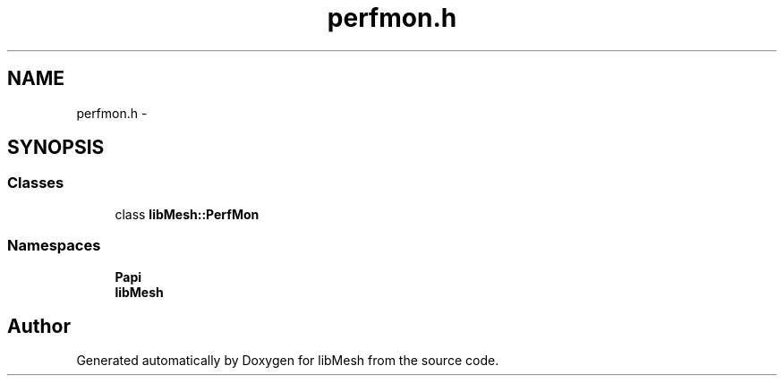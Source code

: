 .TH "perfmon.h" 3 "Tue May 6 2014" "libMesh" \" -*- nroff -*-
.ad l
.nh
.SH NAME
perfmon.h \- 
.SH SYNOPSIS
.br
.PP
.SS "Classes"

.in +1c
.ti -1c
.RI "class \fBlibMesh::PerfMon\fP"
.br
.in -1c
.SS "Namespaces"

.in +1c
.ti -1c
.RI "\fBPapi\fP"
.br
.ti -1c
.RI "\fBlibMesh\fP"
.br
.in -1c
.SH "Author"
.PP 
Generated automatically by Doxygen for libMesh from the source code\&.
